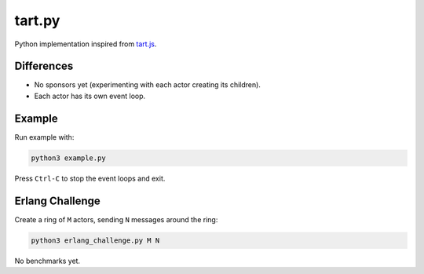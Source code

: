 =======
tart.py
=======

Python implementation inspired from `tart.js <https://github.com/organix/tartjs>`_.

Differences
===========

- No sponsors yet (experimenting with each actor creating its children).
- Each actor has its own event loop.

Example
=======

Run example with:

.. code-block:: bash

   python3 example.py

Press ``Ctrl-C`` to stop the event loops and exit.

Erlang Challenge
================

Create a ring of ``M`` actors, sending ``N`` messages around the ring:

.. code-block:: bash

   python3 erlang_challenge.py M N

No benchmarks yet.

